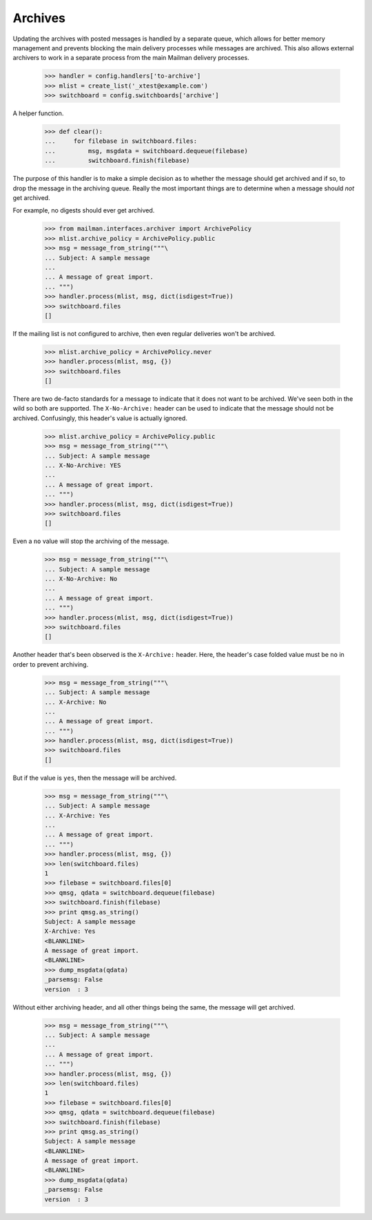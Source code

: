 ========
Archives
========

Updating the archives with posted messages is handled by a separate queue,
which allows for better memory management and prevents blocking the main
delivery processes while messages are archived.  This also allows external
archivers to work in a separate process from the main Mailman delivery
processes.

    >>> handler = config.handlers['to-archive']
    >>> mlist = create_list('_xtest@example.com')
    >>> switchboard = config.switchboards['archive']

A helper function.

    >>> def clear():
    ...     for filebase in switchboard.files:
    ...         msg, msgdata = switchboard.dequeue(filebase)
    ...         switchboard.finish(filebase)

The purpose of this handler is to make a simple decision as to whether the
message should get archived and if so, to drop the message in the archiving
queue.  Really the most important things are to determine when a message
should *not* get archived.

For example, no digests should ever get archived.

    >>> from mailman.interfaces.archiver import ArchivePolicy
    >>> mlist.archive_policy = ArchivePolicy.public
    >>> msg = message_from_string("""\
    ... Subject: A sample message
    ...
    ... A message of great import.
    ... """)
    >>> handler.process(mlist, msg, dict(isdigest=True))
    >>> switchboard.files
    []

If the mailing list is not configured to archive, then even regular deliveries
won't be archived.

    >>> mlist.archive_policy = ArchivePolicy.never
    >>> handler.process(mlist, msg, {})
    >>> switchboard.files
    []

There are two de-facto standards for a message to indicate that it does not
want to be archived.  We've seen both in the wild so both are supported.  The
``X-No-Archive:`` header can be used to indicate that the message should not
be archived.  Confusingly, this header's value is actually ignored.

    >>> mlist.archive_policy = ArchivePolicy.public
    >>> msg = message_from_string("""\
    ... Subject: A sample message
    ... X-No-Archive: YES
    ...
    ... A message of great import.
    ... """)
    >>> handler.process(mlist, msg, dict(isdigest=True))
    >>> switchboard.files
    []

Even a ``no`` value will stop the archiving of the message.

    >>> msg = message_from_string("""\
    ... Subject: A sample message
    ... X-No-Archive: No
    ...
    ... A message of great import.
    ... """)
    >>> handler.process(mlist, msg, dict(isdigest=True))
    >>> switchboard.files
    []

Another header that's been observed is the ``X-Archive:`` header.  Here, the
header's case folded value must be ``no`` in order to prevent archiving.

    >>> msg = message_from_string("""\
    ... Subject: A sample message
    ... X-Archive: No
    ...
    ... A message of great import.
    ... """)
    >>> handler.process(mlist, msg, dict(isdigest=True))
    >>> switchboard.files
    []

But if the value is ``yes``, then the message will be archived.

    >>> msg = message_from_string("""\
    ... Subject: A sample message
    ... X-Archive: Yes
    ...
    ... A message of great import.
    ... """)
    >>> handler.process(mlist, msg, {})
    >>> len(switchboard.files)
    1
    >>> filebase = switchboard.files[0]
    >>> qmsg, qdata = switchboard.dequeue(filebase)
    >>> switchboard.finish(filebase)
    >>> print qmsg.as_string()
    Subject: A sample message
    X-Archive: Yes
    <BLANKLINE>
    A message of great import.
    <BLANKLINE>
    >>> dump_msgdata(qdata)
    _parsemsg: False
    version  : 3

Without either archiving header, and all other things being the same, the
message will get archived.

    >>> msg = message_from_string("""\
    ... Subject: A sample message
    ...
    ... A message of great import.
    ... """)
    >>> handler.process(mlist, msg, {})
    >>> len(switchboard.files)
    1
    >>> filebase = switchboard.files[0]
    >>> qmsg, qdata = switchboard.dequeue(filebase)
    >>> switchboard.finish(filebase)
    >>> print qmsg.as_string()
    Subject: A sample message
    <BLANKLINE>
    A message of great import.
    <BLANKLINE>
    >>> dump_msgdata(qdata)
    _parsemsg: False
    version  : 3
